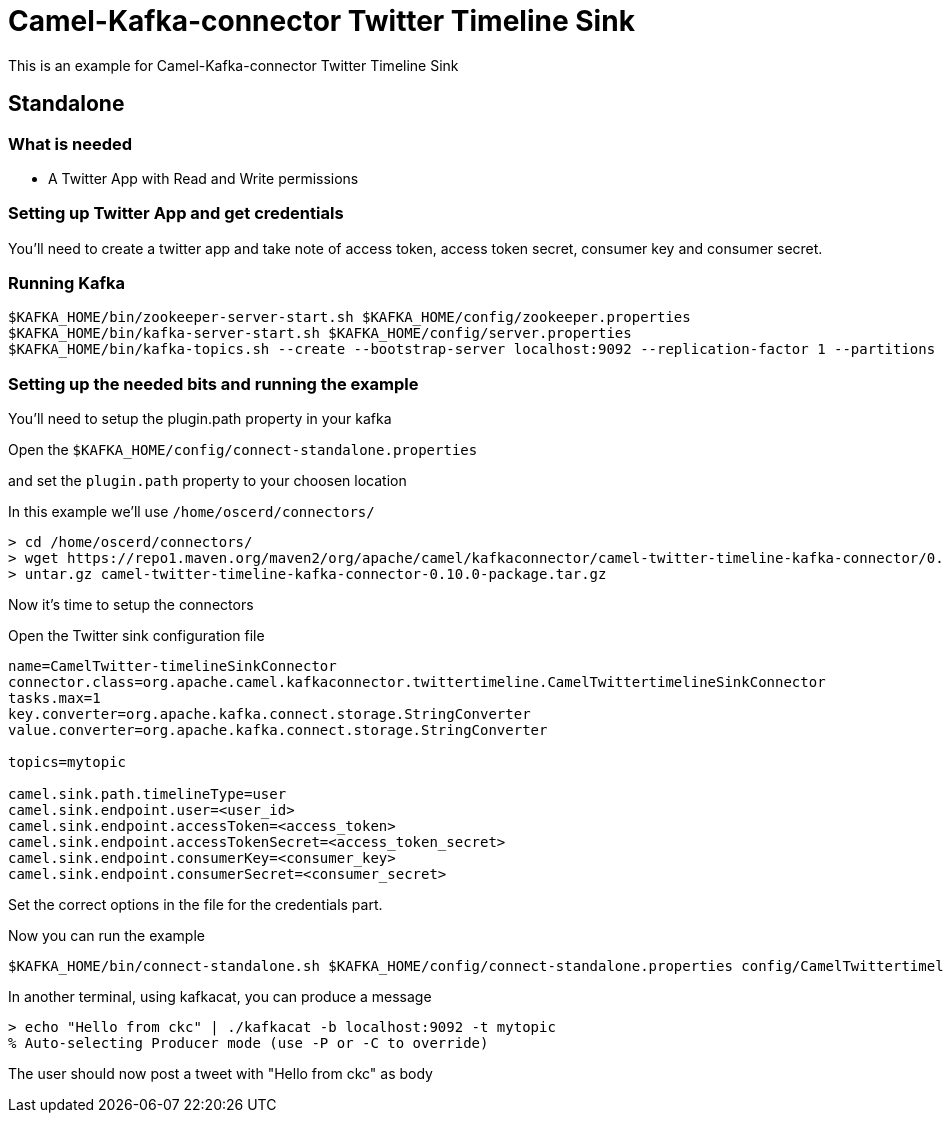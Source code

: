 = Camel-Kafka-connector Twitter Timeline Sink

This is an example for Camel-Kafka-connector Twitter Timeline Sink

== Standalone

=== What is needed

- A Twitter App with Read and Write permissions

=== Setting up Twitter App and get credentials

You'll need to create a twitter app and take note of access token, access token secret, consumer key and consumer secret.

=== Running Kafka

[source]
----
$KAFKA_HOME/bin/zookeeper-server-start.sh $KAFKA_HOME/config/zookeeper.properties
$KAFKA_HOME/bin/kafka-server-start.sh $KAFKA_HOME/config/server.properties
$KAFKA_HOME/bin/kafka-topics.sh --create --bootstrap-server localhost:9092 --replication-factor 1 --partitions 1 --topic mytopic
----

=== Setting up the needed bits and running the example

You'll need to setup the plugin.path property in your kafka

Open the `$KAFKA_HOME/config/connect-standalone.properties`

and set the `plugin.path` property to your choosen location

In this example we'll use `/home/oscerd/connectors/`

[source]
----
> cd /home/oscerd/connectors/
> wget https://repo1.maven.org/maven2/org/apache/camel/kafkaconnector/camel-twitter-timeline-kafka-connector/0.10.0/camel-twitter-timeline-kafka-connector-0.10.0-package.tar.gz
> untar.gz camel-twitter-timeline-kafka-connector-0.10.0-package.tar.gz
----

Now it's time to setup the connectors

Open the Twitter sink configuration file

[source]
----
name=CamelTwitter-timelineSinkConnector
connector.class=org.apache.camel.kafkaconnector.twittertimeline.CamelTwittertimelineSinkConnector
tasks.max=1
key.converter=org.apache.kafka.connect.storage.StringConverter
value.converter=org.apache.kafka.connect.storage.StringConverter

topics=mytopic

camel.sink.path.timelineType=user
camel.sink.endpoint.user=<user_id>
camel.sink.endpoint.accessToken=<access_token>
camel.sink.endpoint.accessTokenSecret=<access_token_secret>
camel.sink.endpoint.consumerKey=<consumer_key>
camel.sink.endpoint.consumerSecret=<consumer_secret>
----

Set the correct options in the file for the credentials part.

Now you can run the example

[source]
----
$KAFKA_HOME/bin/connect-standalone.sh $KAFKA_HOME/config/connect-standalone.properties config/CamelTwittertimelineSinkConnector.properties
----

In another terminal, using kafkacat, you can produce a message

[source]
----
> echo "Hello from ckc" | ./kafkacat -b localhost:9092 -t mytopic
% Auto-selecting Producer mode (use -P or -C to override)
----

The user should now post a tweet with "Hello from ckc" as body
